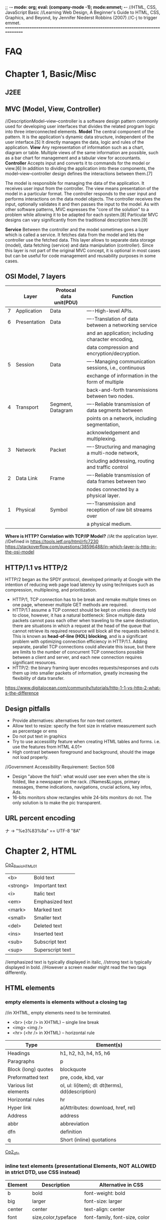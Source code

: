 ;; -*- mode: org; eval: (company-mode -1); mode:emmet; -*-
//HTML, CSS, JavaScript Basic
//Learning Web Design, A Beginner's Guide to HTML, CSS, Graphics, and Beyond, by Jennifer Niederst Robbins (2007)
//C-j to trigger emmet.
================================================================================
* FAQ

  
* Chapter 1, Basic/Misc
** J2EE
** MVC (Model, View, Controller)
   //DescriptionModel–view–controller is a software design pattern commonly used for developing user interfaces that divides the related program logic into three interconnected elements. 
*Model*
The central component of the pattern. It is the application's dynamic data structure, independent of the user interface.[5] It directly manages the data, logic and rules of the application.
*View*
Any representation of information such as a chart, diagram or table. Multiple views of the same information are possible, such as a bar chart for management and a tabular view for accountants.
*Controller*
Accepts input and converts it to commands for the model or view.[6]
In addition to dividing the application into these components, the model–view–controller design defines the interactions between them.[7]

The model is responsible for managing the data of the application. It receives user input from the controller.
The view means presentation of the model in a particular format.
The controller responds to the user input and performs interactions on the data model objects. The controller receives the input, optionally validates it and then passes the input to the model.
As with other software patterns, MVC expresses the "core of the solution" to a problem while allowing it to be adapted for each system.[8] Particular MVC designs can vary significantly from the traditional description here.[9]

*Service*
Between the controller and the model sometimes goes a layer which is called a service. It fetches data from the model and lets the controller use the fetched data. This layer allows to separate data storage (model), data fetching (service) and data manipulation (controller). Since this layer is not part of the original MVC concept, it is optional in most cases but can be useful for code management and reusability purposes in some cases.

** OSI Model, 7 layers
   |   | Layer        | Protocal data unit(PDU) | Function                                               |
   |---+--------------+-------------------------+--------------------------------------------------------|
   | 7 | Application  | Data                    | ----High-level APIs.                                   |
   | 6 | Presentation | Data                    | ----Translation of data between a networking service   |
   |   |              |                         | and an application; including character encoding,      |
   |   |              |                         | data compression and encryption/decryption.            |
   | 5 | Session      | Data                    | ----Managing communication sessions, i.e., continuous  |
   |   |              |                         | exchange of information in the form of multiple        |
   |   |              |                         | back-and-forth transmissions between two nodes.        |
   | 4 | Transport    | Segment, Datagram       | ----Reliable transmission of data segments between     |
   |   |              |                         | points on a network, including segmentation,           |
   |   |              |                         | acknowledgement and multiplexing.                      |
   |---+--------------+-------------------------+--------------------------------------------------------|
   | 3 | Network      | Packet                  | ----Structuring and managing a multi-node network,     |
   |   |              |                         | including addressing, routing and traffic control      |
   | 2 | Data Link    | Frame                   | ----Reliable transmission of data frames between two   |
   |   |              |                         | nodes connected by a physical layer.                   |
   | 1 | Physical     | Symbol                  | ----Transmission and reception of raw bit streams over |
   |   |              |                         | a physical medium.                                     |

   *Where is HTTP? Correlation with TCP/IP Model?*
    //At the application layer.
    //Defined in https://tools.ietf.org/html/rfc7230
    https://stackoverflow.com/questions/38596488/in-which-layer-is-http-in-the-osi-model

** HTTP/1.1 vs HTTP/2
   HTTP/2 began as the SPDY protocol, developed primarily at Google with the intention of reducing web page load latency by using techniques such as compression, multiplexing, and prioritization.
   + HTTP/1, TCP connection has to be break and remake multiple times on one page, whenever multiple GET methods are required.
   + HTTP/1.1 assume a TCP connect should be kept on unless directly told to close, however, it has a natural bottleneck: Since multiple data packets cannot pass each other when traveling to the same destination, there are situations in which a request at the head of the queue that cannot retrieve its required resource will block all the requests behind it. This is known as *head-of-line (HOL) blocking*, and is a significant problem with optimizing connection efficiency in HTTP/1.1. Adding separate, parallel TCP connections could alleviate this issue, but there are limits to the number of concurrent TCP connections possible between a client and server, and each new connection requires significant resources.
   + HTTP/2: the binary framing layer encodes requests/responses and cuts them up into smaller packets of information, greatly increasing the flexibility of data transfer.
   https://www.digitalocean.com/community/tutorials/http-1-1-vs-http-2-what-s-the-difference

   
** Design pitfalls
   + Provide alternatives: alternatives for non-text content.
   + Allow text to resize: specify the font size in relative measurement such as percentage or ems
   + Do not put text in graphics
   + Try to use accessiility feature when creating HTML tables and forms. i.e. use the features from HTML 4.01+
   + High contrast between foreground and background, should the image not load properly. 
   //Government Accessibility Requirement: Section 508
   + Design "above the fold": what would user see even when the site is folded, like a newspaper on the rack.
     //Names&Logos, primary messages, theme indications, navigations, crucial actions, key infos, Ads.
   + 16-bits monitors show rectangles while 24-bits monitors do not. The only solution is to make the pic transparent.

** URL *percent encoding*
   ナ -> "%e3%83%8a" == UTF-8 "\xE3\x83\x8A"

* Chapter 2, HTML
  [[./Cp2_BasicHTML01.html][Cp2_BasicHTML01]]

| <b>      | Bold         text |
| <strong> | Important    text |
| <i>      | Italic       text |
| <em>     | Emphasized   text |
| <mark>   | Marked       text |
| <small>  | Smaller      text |
| <del>    | Deleted      text |
| <ins>    | Inserted     text |
| <sub>    | Subscript    text |
| <sup>    | Superscript  text |
//emphasized text is typically displayed in italic, 
//strong text is typically displayed in bold.
//However a screen reader might read the two tags differently.

** HTML elements
***   *empty elements* is elements without a closing tag
    //in XHTML, empty elements need to be terminated.
   + <br> (<br /> in XHTML) -- single line break
   + <img> <img />
   + <hr> (<hr /> in XHTML) -- horizontal rule
     
   | Type                  | Element(s)                                       |
   |-----------------------+--------------------------------------------------|
   | Headings              | h1, h2, h3, h4, h5, h6                           |
   | Paragraphs            | p                                                |
   | Block (long) quotes   | blockquote                                       |
   | Preformatted text     | pre, code, kbd, var                              |
   | Various list elements | ol, ul: li(item); dl: dt(terms), dd(description) |
   | Horizontal rules      | hr                                               |
   | Hyper link            | a(Attributes: download, href, rel)               |
   | Address               | address                                          |
   | abbr                  | abbreviation                                     |
   | dfn                   | definition                                       |
   | q                     | Short (inline) quotations                        |
   [[./Cp2_dfn.html][Cp2_dfn]]

*** *inline text elements* (presentational Elements, NOT ALLOWED in strict DTD, use CSS instead)
   | Element | Description          | Alternative in CSS                              |
   |---------+----------------------+-------------------------------------------------|
   | b       | bold                 | font-weight: bold                               |
   | big     | larger               | font-size: larger                               |
   | center  | center               | text-align: center                              |
   | font    | size,color,typeface  | font-family, font-size, color                   |
   | i       | italic text          | font-style: italic                              |
   | small   | smaller              | font-size: smaller                              |
   | sub     | subscript            | font-size:smaller; vertical-align:sub           |
   | sup     | superscript          | font-size:smaller; vertical-align:sup           |
   | tt      | teletype;const-width | Use code, samp, kbd elements if appropriate,    |
   |         |                      | Otherwise use a specific or generic fixed-width |
   |         |                      | font. font-family: "Andale Mono", monospace;    |
   
*** Generic Elements (div and span)
    <div>Generic block-level element</div>
    <span>Generic inline element</span>
    
    With *element identifiers*: id and class attributes
    //id and class can be used with nearly all (X)HTML elements, 
    //In HTML 4.01, excepts:
    //base, basefont, head, html, meta, param, script, style and title.
    //In XHTML, the above elements are also included.
    <ul>
         <li>Joan: <span class="phone">999.8282</span></li>
         <li>Lisa: <span class="phone">888.4889</span></li>
    </ul>
    
*** Special Characters
    Characters outside the scope of standard ASCII code have to be escaped.
    + &copy;
    + &#169;
    [[./Cp2_BasicHTML02.html][Cp2_BasicHTML02]]
    | Charter | Description              | Name     | Number |
    |---------+--------------------------+----------+--------|
    |         | Nonbreaking space        | &nbsp;   | &#160  |
    | &       | Ampersand                | &amp;    | &#038  |
    | '       | Apostrophe               | &apos;   | &#039  |
    | <       | Less-than symbol         | &lt;     | &#060  |
    | >       | Greater-than symbol      | &gt;     | &#062  |
    |         | Copyright                | &copy;   | &#169  |
    |         | Registered trademark     | &reg;    | &#174  |
    | TM      | Trademark                | &trade;  | &#8482 |
    |         | British Pound            | &pound;  | &#163  |
    |         | Yen                      | &yen;    | &#165  |
    |         | Euro                     | &euro;   | &#8364 |
    |         | En-dash                  | &ndash;  | &#8211 |
    |         | Em-dash                  | &mdash;  | &#8212 |
    |         | Left curly single quote  | &lsquo;  | &#8216 |
    |         | Right curly single quote | &rsquo;  | &#8217 |
    |         | Left curly double quote  | &ldquo;  | &#8220 |
    |         | Right curly double quote | &rdquo;  | &#8221 |
    |         | Bullet                   | &bull;   | &#8226 |
    | ...     | Horizon ellipse          | &hellip; | &#8230 |
    
    // or, since &#leq (U+2264), escape it use &#x2264;

*** CDATA
    *(Unparsed) Character Data*
<script type="text/javascript"> 
// <![CDATA[

// ]]>
</script> 

*** ImageMap
<img src="" width="" height="" alt="" usemap="#imageMap" />
//or ismap which indicates a server-side imagemap
<map name="imageMap">
    <area shape="rect" coords="0,0,82,126" href="sun.htm" alt="Sun">
    <area shape="circle" coords="90,58,3" href="mercur.htm" alt="Mercury">
    <area shape="circle" coords="124,58,8" href="venus.htm" alt="Venus">
</map>

*** Basic Table Markup
    [[./Cp2_BasicHTML02.html][Cp2_BasicHTML02]]
    + column spans: <th colspan="2">TH</th>
    + row spans:
    + Cell padding: <table cellpadding="15"> ~p137
    + Cell spacing: <table cellspacing="15"> ~p137
      
** Forms
    <form action="/cgi-bin/basicForm01.pl" method="POST">
    [[./Cp2_BasicHTML02.html][Cp2_BasicHTML02]]
    *CGI (Common Gateway Interface)*
    
*** action 
    //provides the URL to the "action page" that will be used to process the form
    + .pl
    + .php
    + .asp (MS Active Server Pages)
    + .jsp (JavaServer Pages)
      
*** method
    
    
*** Entry Controls
    [[./Cp2_BasicHTML02.html][Cp2_BasicHTML02]]
    *Single Line completion*
    <li><label for="form01"> TextEntry:</label> <input type="text" &name="nameInURL" value="defaultValue" size="25" maxlength="50" id="form01"/></li>

    *password*
    <input name="" type="password" value=""/>
    
    *submit and reset*
    <p><input &name="" type="submit" &value="BottonName"/>
    <input name="" type="reset" value="Reset"/></p>
    
    *Pull-down menues*
    <form action="cgi-bin/basicForm01.pl" method="post">
            <fieldset><label for="PullDown01">PullDownTest</label>
                <select name="pd01" id="PullDown01">
                    <option value="real">the fake might be real</option>
                    <option value="true">the falsy might be true</option>
                    <option >the words have no value</option>
                    <option value="">the story has, but in vain</option>
                </select>
            </fieldset>
            <input type="submit">
        </form>
        
    *Scrolling menues*
    <fieldset><label for="Scrolling02">Scrolling01</label>
        <select name="pd02" size="3" multiple="multiple" for="Scrolling01">
            <option value="real">the fake might be real</option>
            <option value="true">the falsy might be true</option>
            <option >the words have no value</option>
            <option value="">the story has, but in vain</option>
        </select>
    </fieldset>
    *Grouping menues*
    <optgroup label="groupName">
    </optgroup>
    *File uploading*  use enctype to control encoding.
    <form action="" method="post" enctype="multipart/form-data">
        <p><label for="fileUp01">Send a file: </label></p><br/>
        <input type="file" name="theFile" id="fileUp01"/></p>
    </form>
    *Hidden controls*
    //can be used to achieve some special implementations 
** XHTML Basic
*** XHTML Syntax Convensions
   + Element and attribute names must be lowercase
   + All elements must be closed(terminated)
   + Empty elements must be terminated too
   + Attribute values must be in quotation marks
   + All attributes must have explicit attribute values (with no *attribute minimization*)
   + Elements must be nested properly
   + Always use character entities for special characters
   + Use *id* instead of *name* as an identifier
   + Scripts must be contained in a CDATA section
   + Follow additional nesting restrictions:
     - basic HTML nesting restrictions
     - a must not contain other a elements
     - pre must not contain the img, object, big, small, sub or sup elements
     - button must not contain the input, select textarea, label, button, form, fieldset, iframe or isindex elements
     - label must not contain other label elements
     - form must not contain other form elements
*** Namespace and language requirements
    *DTD Lists*
    //Check w3.org valid DTD list, copy and paste it.
    + HTML 5+: <!DOCTYPE HTML>
    + HTML 4.01 Strict: <!DOCTYPE HTML PUBLIC "-//W3C//DTD HTML 4.01//EN" "http://www.w3.org/TR/html4/strict.dtd">

    *XHTML*
    <html xmlns="http://www.w3.org/1999/xhtml" lang="en" xml:lang="en"></html>
    //for more language code, check iso639-2/langcodes.html
    
    *Validate the document type*
    search for w3 validate or use plugin
    



* Chapter 3, CSS
* Chapter 4, JavaScript


* Chapter 5, From Start to Finish

